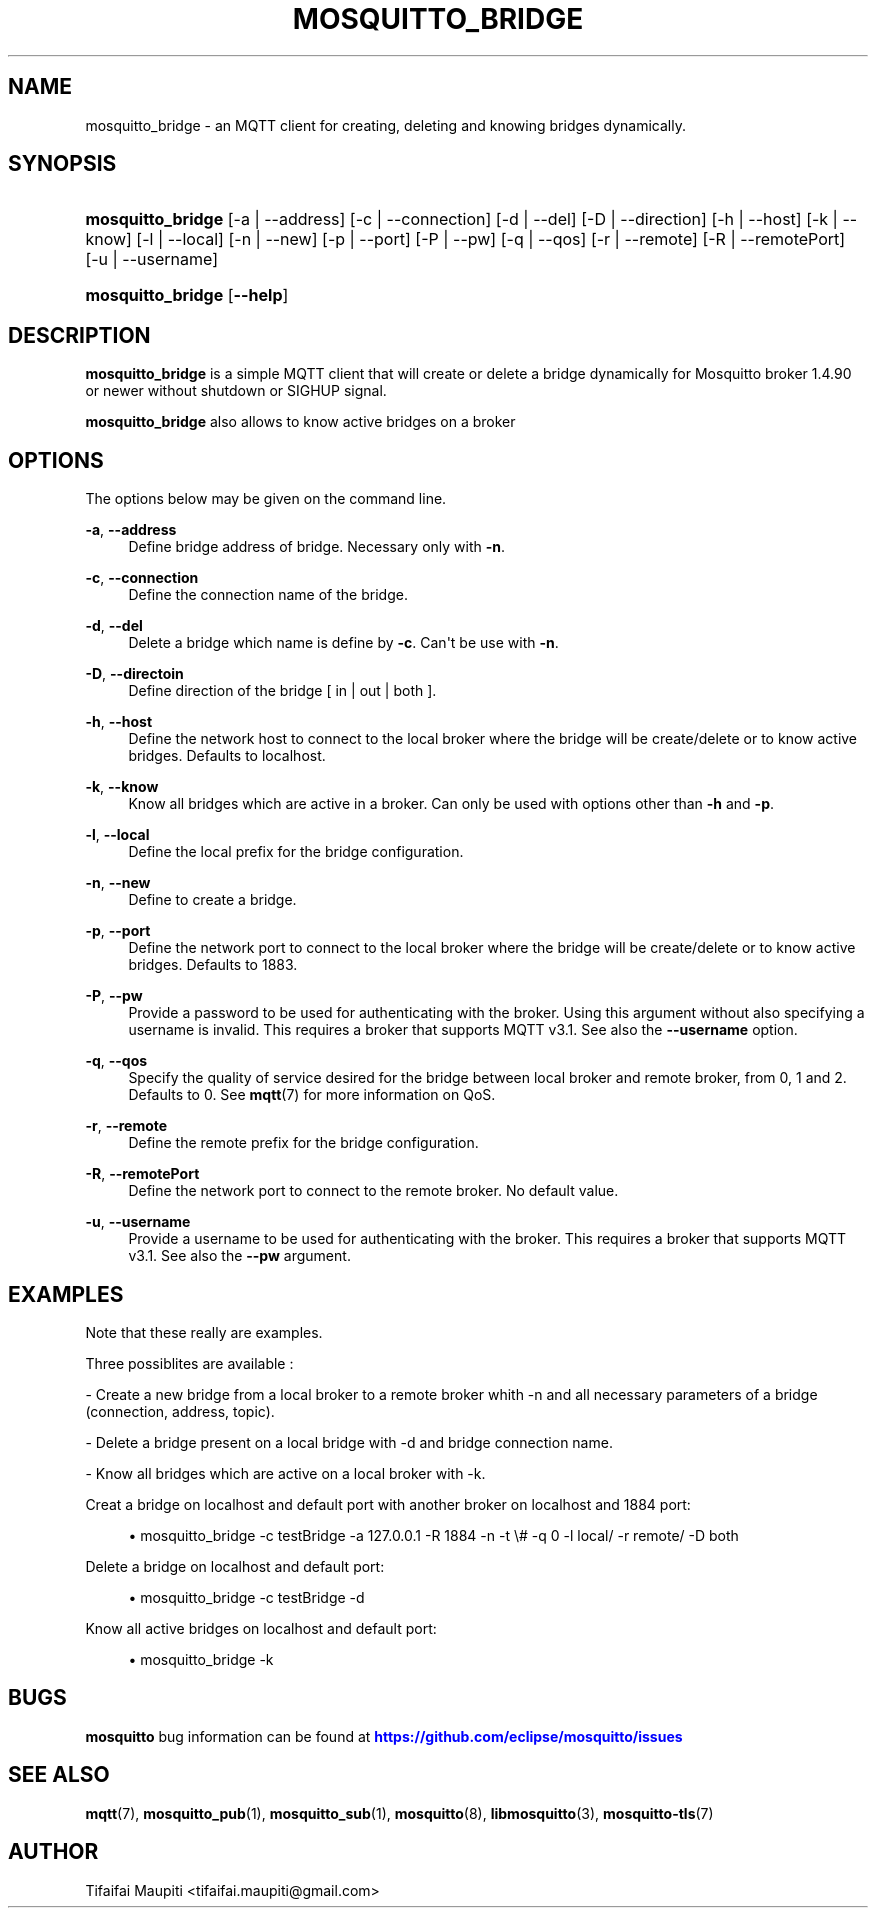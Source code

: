 '\" t
.\"     Title: mosquitto_bridge
.\"    Author: [see the "Author" section]
.\" Generator: DocBook XSL Stylesheets v1.79.1 <http://docbook.sf.net/>
.\"      Date: 12/03/2020
.\"    Manual: Commands
.\"    Source: Mosquitto Project
.\"  Language: English
.\"
.TH "MOSQUITTO_BRIDGE" "1" "12/03/2020" "Mosquitto Project" "Commands"
.\" -----------------------------------------------------------------
.\" * Define some portability stuff
.\" -----------------------------------------------------------------
.\" ~~~~~~~~~~~~~~~~~~~~~~~~~~~~~~~~~~~~~~~~~~~~~~~~~~~~~~~~~~~~~~~~~
.\" http://bugs.debian.org/507673
.\" http://lists.gnu.org/archive/html/groff/2009-02/msg00013.html
.\" ~~~~~~~~~~~~~~~~~~~~~~~~~~~~~~~~~~~~~~~~~~~~~~~~~~~~~~~~~~~~~~~~~
.ie \n(.g .ds Aq \(aq
.el       .ds Aq '
.\" -----------------------------------------------------------------
.\" * set default formatting
.\" -----------------------------------------------------------------
.\" disable hyphenation
.nh
.\" disable justification (adjust text to left margin only)
.ad l
.\" -----------------------------------------------------------------
.\" * MAIN CONTENT STARTS HERE *
.\" -----------------------------------------------------------------
.SH "NAME"
mosquitto_bridge \- an MQTT client for creating, deleting and knowing bridges dynamically\&.
.SH "SYNOPSIS"
.HP \w'\fBmosquitto_bridge\fR\ 'u
\fBmosquitto_bridge\fR [\-a | \-\-address] [\-c | \-\-connection] [\-d | \-\-del] [\-D | \-\-direction] [\-h | \-\-host] [\-k | \-\-know] [\-l | \-\-local] [\-n | \-\-new] [\-p | \-\-port] [\-P | \-\-pw] [\-q | \-\-qos] [\-r | \-\-remote] [\-R | \-\-remotePort] [\-u | \-\-username]
.HP \w'\fBmosquitto_bridge\fR\ 'u
\fBmosquitto_bridge\fR [\fB\-\-help\fR] 
.SH "DESCRIPTION"
.PP
\fBmosquitto_bridge\fR
is a simple MQTT client that will create or delete a bridge dynamically for Mosquitto broker 1\&.4\&.90 or newer without shutdown or SIGHUP signal\&.
.PP
\fBmosquitto_bridge\fR
also allows to know active bridges on a broker
.SH "OPTIONS"
.PP
The options below may be given on the command line\&.
.PP
\fB\-a\fR, \fB\-\-address\fR
.RS 4
Define bridge address of bridge\&. Necessary only with
\fB\-n\fR\&.
.RE
.PP
\fB\-c\fR, \fB\-\-connection\fR
.RS 4
Define the connection name of the bridge\&.
.RE
.PP
\fB\-d\fR, \fB\-\-del\fR
.RS 4
Delete a bridge which name is define by
\fB\-c\fR\&. Can\*(Aqt be use with
\fB\-n\fR\&.
.RE
.PP
\fB\-D\fR, \fB\-\-directoin\fR
.RS 4
Define direction of the bridge [ in | out | both ]\&.
.RE
.PP
\fB\-h\fR, \fB\-\-host\fR
.RS 4
Define the network host to connect to the local broker where the bridge will be create/delete or to know active bridges\&. Defaults to localhost\&.
.RE
.PP
\fB\-k\fR, \fB\-\-know\fR
.RS 4
Know all bridges which are active in a broker\&. Can only be used with options other than
\fB\-h\fR
and
\fB\-p\fR\&.
.RE
.PP
\fB\-l\fR, \fB\-\-local\fR
.RS 4
Define the local prefix for the bridge configuration\&.
.RE
.PP
\fB\-n\fR, \fB\-\-new\fR
.RS 4
Define to create a bridge\&.
.RE
.PP
\fB\-p\fR, \fB\-\-port\fR
.RS 4
Define the network port to connect to the local broker where the bridge will be create/delete or to know active bridges\&. Defaults to 1883\&.
.RE
.PP
\fB\-P\fR, \fB\-\-pw\fR
.RS 4
Provide a password to be used for authenticating with the broker\&. Using this argument without also specifying a username is invalid\&. This requires a broker that supports MQTT v3\&.1\&. See also the
\fB\-\-username\fR
option\&.
.RE
.PP
\fB\-q\fR, \fB\-\-qos\fR
.RS 4
Specify the quality of service desired for the bridge between local broker and remote broker, from 0, 1 and 2\&. Defaults to 0\&. See
\fBmqtt\fR(7)
for more information on QoS\&.
.RE
.PP
\fB\-r\fR, \fB\-\-remote\fR
.RS 4
Define the remote prefix for the bridge configuration\&.
.RE
.PP
\fB\-R\fR, \fB\-\-remotePort\fR
.RS 4
Define the network port to connect to the remote broker\&. No default value\&.
.RE
.PP
\fB\-u\fR, \fB\-\-username\fR
.RS 4
Provide a username to be used for authenticating with the broker\&. This requires a broker that supports MQTT v3\&.1\&. See also the
\fB\-\-pw\fR
argument\&.
.RE
.SH "EXAMPLES"
.PP
Note that these really are examples\&.
.PP
Three possiblites are available :
.PP
\- Create a new bridge from a local broker to a remote broker whith
\-n
and all necessary parameters of a bridge (connection, address, topic)\&.
.PP
\- Delete a bridge present on a local bridge with
\-d
and bridge connection name\&.
.PP
\- Know all bridges which are active on a local broker with
\-k\&.
.PP
Creat a bridge on localhost and default port with another broker on localhost and 1884 port:
.sp
.RS 4
.ie n \{\
\h'-04'\(bu\h'+03'\c
.\}
.el \{\
.sp -1
.IP \(bu 2.3
.\}
mosquitto_bridge
\-c
testBridge
\-a
127\&.0\&.0\&.1
\-R
1884
\-n
\-t
\e#
\-q
0
\-l
local/
\-r
remote/
\-D
both
.RE
.PP
Delete a bridge on localhost and default port:
.sp
.RS 4
.ie n \{\
\h'-04'\(bu\h'+03'\c
.\}
.el \{\
.sp -1
.IP \(bu 2.3
.\}
mosquitto_bridge
\-c
testBridge
\-d
.RE
.PP
Know all active bridges on localhost and default port:
.sp
.RS 4
.ie n \{\
\h'-04'\(bu\h'+03'\c
.\}
.el \{\
.sp -1
.IP \(bu 2.3
.\}
mosquitto_bridge
\-k
.RE
.SH "BUGS"
.PP
\fBmosquitto\fR
bug information can be found at
\m[blue]\fB\%https://github.com/eclipse/mosquitto/issues\fR\m[]
.SH "SEE ALSO"
\fBmqtt\fR(7), \fBmosquitto_pub\fR(1), \fBmosquitto_sub\fR(1), \fBmosquitto\fR(8), \fBlibmosquitto\fR(3), \fBmosquitto-tls\fR(7)
.SH "AUTHOR"
.PP
Tifaifai Maupiti
<tifaifai\&.maupiti@gmail\&.com>
